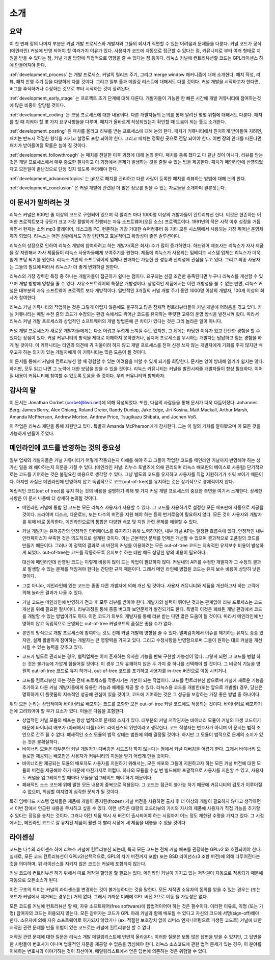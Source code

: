 소개
====

요약
----

이 첫 번째 장의 나머지 부분은 커널 개발 프로세스와 개발자와 그들의 회사가
직면할 수 있는 어려움과 문제들을 다룬다. 커널 코드가 공식(메인라인) 커널에 반영
되어야 할 여러가지 이유가 있다. 사용자가 코드에 자동으로 접근할 수 있다는 점,
커뮤니티로 부터 여러 형태로 지원을 받을 수 있다는 점, 커널 개발 방향에
직접적으로 영향을 줄 수 있다는 점 등이다.  리눅스 커널에 컨트리뷰션할 코드는
GPL라이센스 하에 만들어져야 한다.

:ref:`development_process` 는 개발 프로세스, 커널의 릴리즈 주기, 그리고
merge window 매커니즘에 대해 소개한다.  패치 작성, 리뷰, 패치 반영 주기 등을
다양하게 다룰 것이다.  그리고 일부 툴과 메일링 리스트에 대해서도 다룰 것이다.
커널 개발을 시작하고자 한다면, 버그를 추적하거나 수정하는 것으로 부터 시작하는
것이 장려된다.

:ref:`development_early_stage` 는 프로젝트 초기 단계에 대해 다룬다. 개발자들이
가능한 한 빠른 시간에 개발 커뮤니티에 참여하는것에 많은 비중이 할당될 것이다.

:ref:`development_coding` 은 코딩 프로세스에 대한 내용이다.  다른 개발자들의
논의를 통해 알려진 몇몇 위험에 대해서도 다룬다.  패치를 할 때 지켜야 할 몇 가지
요구사항들을 다루며, 패치가 올바르게 작성되었는지 확인할 때 도움이 되는 툴도
소개한다.

:ref:`development_posting` 은 패치를 올리고 리뷰를 받는 프로세스에 대해 논의
한다.  패치가 커뮤니티에서 진지하게 받아들여 지려면, 패치는 반드시 적절한
형식을 지키고 설명도 포함 되어야 한다.  그리고 패치는 정확한 곳으로 전달 되어야
한다.  이번 장의 안내를 따른다면 패치가 받아들여질 확률은 높아 질 것이다.

:ref:`development_followthrough` 는 패치를 전달한 이후 과정에 대해 논의 한다.
패치를 등록 했다고 다 끝난 것이 아니다.  리뷰를 받는 것은 개발 프로세스에서
매우 중요한 절차이고 이 과정에서 문제가 발생하는 것을 줄일 수 있는 팁을
제공한다.  패치가 메인라인에 반영되었다고 모든일이 끝난것으로 단정 짓지 않도록
주의해야 한다.

:ref:`development_advancedtopics` 는 git으로 패치를 관리하고 다른 사람이 등록한
패치를 리뷰하는 방법에 대해 논의 한다.

:ref:`development_conclusion` 은 커널 개발에 관련된 더 많은 정보를 얻을 수 있는
자료들을 소개하며 결론짓는다.


이 문서가 말하려는 것
---------------------

리눅스 커널은 800만 줄 이상의 코드로 구현되어 있으며 각 릴리즈 마다 1000명
이상의 개발자들이 컨트리뷰션 한다.  이것은 현존하는 어떠한 프로젝트보다 규모가
크고 가장 활발하게 진행되는 자유 소프트웨어(오픈 소스) 프로젝트이다.  1991년의
작은 시작 이후 성장을 거듭하면서 현재는 소형 mp3 플레이어, 데스크톱 PC,
현존하는 가장 거대한 슈퍼컴퓨터 등 기타 모든 시스템에서 사용되는 가장 뛰어난
운영체제가 되었다.  리눅스는 어떤 상황에서도 가장 탄탄하고 효율적이고 확장성이
좋은 솔루션이다.

리눅스의 성장으로 인하여 리눅스 개발에 참여하려고 하는 개발자(혹은 회사) 수가
많이 증가하였다.  하드웨어 제조사는 리눅스가 자사 제품을 잘 지원해서 자사
제품들이 리눅스 사용자들에게 보여주기를 원한다.  제품에 리눅스가 사용되는
임베디드 시스템 업체는 리눅스가 더욱 쉽게 포팅 되기를 원한다.  리눅스 기반의
소프트웨어의 업체나 판매자는 가능한 한 성능과 신뢰성에 관심을 두고 있다.
그리고 최종 사용자는 그들의 필요에 따라서 리눅스가 더 좋게 변화하길 원한다.

리눅스의 가장 강력한 특징 중 하나는 개발자들이 접근하기 쉽다는 점이다. 요구되는
선결 조건만 충족된다면 누구나 리눅스를 개선할 수 있으며 개발 방향에 영향을 줄
수 있다.  자유소프트웨어의 특징은 개방성이다. 상업적인 제품에서는 이런 개방성을
볼 수 없는 반면, 리눅스 커널은 대부분의 자유 소프트웨어 프로젝트 보다
개방적이다.  일반적인 3개월의 커널 개발 주기 동안 1000명 이상의 개발자, 100개
이상의 회사가 참여한다.

리눅스 커널 커뮤니티와 작업하는 것은 그렇게 어렵지 않음에도 불구하고 많은
잠재적 컨트리뷰터들이 커널 개발에 어려움을 겪고 있다.  커널 커뮤니티는 매일
수천 줄의 코드가 수정되는 환경 속에서도 뛰어난 코드를 유지하는 뚜렷한 고유의
운영 방식을 발전시켜 왔다.  따라서 리눅스 커널 개발 프로세스와 상업적인
소프트웨어의 개발 방법론에 큰 차이가 있다는 것은 그리 놀라운 일이 아니다.

커널 개발 프로세스가 새로운 개발자들에게는 다소 어렵고 두렵게 느껴질 수도
있지만, 그 뒤에는 타당한 이유가 있고 탄탄한 경험을 할 수 있다는 장점이 있다.
커널 커뮤니티의 방식을 제대로 이해하지 못하였거나, 심지어 프로세스를 무시하는
개발자는 답답하고 힘든 경험을 하게 될 것이다.  이 커뮤니티는 타인의 의견에 귀
귀울이려 하지 않고 개발 프로세스를 전혀 신경 쓰지 않는 개발자에게 기회를 주지
않지만 배우고자 하는 의지가 있는 개발자에게 이 커뮤니티는 많은 도움이 될
것이다.

이 문서를 통해서 커널에 컨트리뷰션 할 때 경험할 수 있는 어려움을 피할 수 있게
되기를 희망한다.  문서는 양이 방대해 읽기가 쉽지는 않다.  하지만, 모두 읽고
나면 그 노력에 대한 보답을 얻을 수 있을 것이다.  리눅스 커뮤니티는 커널을
발전시켜줄 개발자들이 항상 필요하다.  이어질 내용이 커뮤니티에 참여할 수 있도록
도움을 줄 것이다.  우리 커뮤니티와 함께하자.


감사의 말
---------

이 문서는 Jonathan Corbet (corbet@lwn.net)에 의해 작성되었다. 또한, 다음의
사람들을 통해 문서가 더욱 다듬어졌다.  Johannes Berg, James Berry, Alex Chiang,
Roland Dreier, Randy Dunlap, Jake Edge, Jiri Kosina, Matt Mackall, Arthur
Marsh, Amanda McPherson, Andrew Morton, Andrew Price, Tsugikazu Shibata, and
Jochen Voß.

이 작업은 리눅스 재단을 통해 지원받고 있다. 특별히 Amanda McPherson에게
감사한다.  그는 이 일의 가치를 알아봤으며 이 모든 것을 가능하게 만들어 주었다.


메인라인에 코드를 반영하는 것의 중요성
--------------------------------------

일부 업체와 개발자들은 커널 커뮤니티가 어떻게 작동되는지 이해를 해야 하고
그들이 작업한 코드를 메인라인 커널까지 반영해야 하는 성가신 일을 왜 해야하는지
의문을 가질 수 있다.  (메인라인 커널: 리누스 토발즈에 의해 관리되며 리눅스
배포판의 베이스로 사용됨) 단기적으로는 코드를 기여하는 것은 불필요한 비용으로
생각할 수 있다.  그냥 별도의 코드를 유지하고 사용자를 직접 지원하기가 쉬워
보이기 때문이다.  하지만 사실은 메인라인에 반영하지 않고 독립적으로
코드(out-of-tree)를 유지하는 것은 장기적으로 경제적이지 않다.

독립적인 코드(out of tree)를 유지 하는 것의 비용을 설명하기 위해 몇 가지 커널
개발 프로세스의 중요한 측면을 여기서 소개한다.  상세한 사항은 이 문서 나중에 더
상세히 논의될 것이다.

- 메인라인 커널에 통합 된 코드는 모든 리눅스 사용자가 사용할 수 있다.  그
  코드를 사용하기로 설정한 모든 배포판에 자동으로 제공될 것이다.  드라이버
  디스크, 다운로드, 또는 다수의 버전을 지원 해야 하는 등의 번거로움이 필요하지
  않다.  모든 것이 사용자와 개발자를 위해 바로 동작한다.  메인라인으로의 통합은
  다양한 배포 및 지원 관련 문제를 해결할 수 있다.

- 커널 개발자는 유저공간의 안정적인 인터페이스를 유지하기 위해 노력하지만, 내부
  커널 API는 일정한 흐름속에 있다.  안정적인 내부 인터페이스가 부족한 것은
  의도적으로 설계된 것이다.  이는 근본적인 문제를 언제든 개선할 수 있으며
  결과적으로 고품질의 코드를 만들기 때문이다.  그러나 이 정책의 결과로 새
  버전의 커널를 이용하려는 모든 out-of-tree 코드는 지속적인 유지보수 비용이
  발생하게 되었다.  out-of-tree는 코드를 작동하도록 유지보수 하는 데만 해도
  상당한 양의 비용이 필요하다.

  대신에 메인라인데 반영된 코드는 이렇게 비용이 많이 드는 작업이 필요하지 않다.
  커널내의 API를 수정한 개발자가 그 수정의 결과로 발생할 수 있는 문제를
  책임져야 한다는 간단한 규칙 때문이다.  그래서 메인 라인에 병합된 코드는 유지
  보수 비용이 상당히 낮은 것이다.

- 그뿐 아니라, 메인라인에 있는 코드는 종종 다른 개발자에 의해 개선 될 것이다.
  사용자 커뮤니티와 제품을 개선하고자 하는 고객에 의해 놀라운 결과가 나올 수
  있다.

- 커널 코드는 메인라인에 반영하기 전과 후 모두 리뷰를 받아야 한다.  개발자의
  실력이 뛰어난 것과는 관계없이 리뷰 프로세스는 코드 개선을 위해 필요한
  절차이다.  리뷰과정을 통해 종종 버그와 보안문제가 발견되기도 한다.  특별히
  이것은 폐쇄된 개발 환경에서 코드를 개발할 수 있는 방법이기도 하다.  이런
  코드가 외부의 개발자를 통해 리뷰 받는 다면 많은 도움이 될 것이다.  따라서
  메인라인에 반영하지 않고 독립적으로 운영되는 out-of-tree 커널코드의 품질은
  좋을 수가 없다.

- 본인의 방식으로 개발 프로세스에 참여하는 것도 전체 커널 개발에 영향을 줄 수
  있다.  멀찌감치에서 이슈를 제기하는 유져도 종종 있지만,  실제 활발하게
  참여하는 개발자는 큰 영향력을 가지고 있다.  그리고 수정사항을 반영함으로써
  그들이 원하는 대로 커널을 개선 시킬 수 있는 능력을 갖추고 있다.

- 코드가 별도로 관리되는 경우, 협력업체는 이미 존재하는 유사한 기능을 반복
  구현할 가능성이 많다.  그렇게 되면 그 코드를 병합 하는 것은 불가능에 가깝게
  힘들어질 것이다.  이 경우 그닥 유쾌하지 않은 두 가지 중 하나를 선택해야 할
  것이다.  그 비공식 기능을 영원히 out-of-tree 코드로 유지 하거나, out-of-tree
  코드를 포기하고 사용자를 in-tree 버전으로 이동 시키거나.

- 코드를 컨트리뷰션 하는 것은 전체 프로세스를 작동시키는 기본이 되는 작업이다.
  코드를 컨트리뷰션 함으로써 커널에 새로운 기능을 추가하고 다른 커널
  개발자들에게 유용한 기능과 예제를 제공 할 수 있다.  리눅스용 코드를
  개발한(또는 앞으로 개발할) 경우, 당신은 명확하게 이 플랫폼의 지속적인 성공에
  관심이 있을 것이고, 코드에 기여하는 것은 그 성공을 보장하는 가장 좋은 방법 중
  하나이다.

위의 모든 논리는 상업적이며 바이너리로 배포되는 코드를 포함한 모든 out-of-tree
커널 코드에도 적용되는 것이다.  바이너리로 배포하기 전에 고려되어야 할 부가
요소가 있다. 이들은 다음을 포함한다.

- 상업적인 커널 모듈의 배포는 항상 법적으로 문제의 소지가 있다.  대부분의 커널
  저작권자는 바이너리 모듈이 커널의 파생 코드이기 때문에 바이너리 배포가
  (아래에서 다룰) GPL 라이센스의 위반이라고 생각한다.  코드 작성자는 변호사가
  아니며 이 문서는 법적 조언으로 간주 될 수 없다.  폐쇄적인 소스 모듈의 법적
  상태는 법원에 의해 결정될 것이다.  하지만 그 모듈이 법적으로 문제의 소지가
  있는 것은 불확실하다.

- 바이너리 모듈은 대부분의 커널 개발자가 디버깅은 시도조차 하지 않는다는 점에서
  커널 디버깅을 어렵게 한다. 그래서 바이너리 모듈로만 제공되는 배포판은
  사용자가 커뮤니티의 지원을 받기 어렵게 만들 것이다.

- 바이너리만 제공되는 모듈의 배포자도 사용자를 지원하기 위해서는, 모든 배포와
  그들이 지원하고자 하는 모든 커널 버전에 대한 모듈의 버전을 제공해야 하기
  때문에 마찬가지로 어렵다.  하나의 모듈을 수십 번 빌드해야 포괄적으로 사용자를
  지원할 수 있고, 사용자도 커널을 업그레이드할 때마다 모듈을 업그레이드 해야
  하기 때문이다.

- 폐쇄적인 소스 코드에 위에 말한 모든 내용이 중복으로 적용된다.  그 코드는
  접근이 불가능 하기 때문에 커뮤니티의 검토가 이루어질 수 없으며, 의심할
  여지없이 심각한 문제가 될 것이다.

특히 임베디드 시스템 업체들은 제품에 개발이 중지된(frozen) 커널 버전을 사용하면
출시 후 더 이상의 개발이 필요하지 않다고 생각하면서 이번 장에서 언급된 내용을
무시하고 싶을 수 있다.  이런 생각은 대량의 코드리뷰의 가치와 자사의 제품에
사용자가 직접 기능을 추가할 수 있다는 장점을 놓치는 것이다.  그러나 이런 제품
역시 새 버전이 출시되어야 하는 시점까지 어느 정도 제한된 수명을 가지고 있다.
그 시점에서는, 메인라인 코드로 잘 유지된 제품이 훨씬 더 빨리 시장에 새 제품을
내놓을 수 있을 것이다.


라이센싱
--------

코드는 다수의 라이센스 하에 리눅스 커널에 컨트리뷰션 되는데, 특히 모든 코드는
전체 커널 배포를 관장하는 GPLv2 와 호환되어야 한다.  실제로, 모든 코드
컨트리뷰션이 GPLv2(선택적으로, GPL의 차기 버전까지 포함) 또는 BSD 라이선스(3
조항 버전)에 의해 다루어진다는 것을 의미하며, 위 라이선스를 지키지 않은 코드는
커널에 포함되지 않는다.

커널 코드에 컨트리뷰션 하기 위해서 따로 저작권 할당을 할 필요는 없다.  메인라인
커널이 가지고 있는 저작권이 자동으로 적용되기 때문에 자동으로 오픈소스가 된다.

이런 구조의 의미는 커널의 라이센스를 변경하는 것이 불가능하다는 것을 말한다.
모든 저작권 소유자의 동의를 얻을 수 있는 경우는 (또는 코드가 커널에서 제거되는
경우는) 거의 없다.  그래서 가까운 미래에 GPL 버전 3으로 이동 될 가능성은 없다.

모든 코드를 커널에 컨트리뷰션 할 때, 자유 소프트웨어(free software)에
합법적이어야 하는 것은 필수이다.  이러한 이유로, 익명 (또는 가명) 참여자의
코드는 허용되지 않는다.  모든 참여자는 코드가 GPL 아래 커널과 함께 배포될 수
있다고 자신의 코드에 서명(sign-off)해야 한다.  소유자에 의해 자유 소프트웨어로
허가되지 않았거나 (ex. 적절한 보호장치 없이 리버스 엔지니어링으로 파생된
코드로) 커널에 대한 저작권 관련 문제를 만들 위험이 있는 코드로는 커널에
컨트리뷰션 할 수 없다.

저작권 관련 문제에 대한 질문은 리눅스 개발 메일링리스트에 빈번히 올라온다.
이러한 질문은 보통 많은 답변을 받을 수 있지만, 그 답변을 한 사람들이 변호사가
아니며 법률적인 자문을 제공할 수 없음을 명심해야 한다.  리눅스 소스코드에 관한
법적 문제가 있는 경우, 이 분야를 이해하는 변호사와 이야기하는 것이 최선이며,
메일링리스트에서 얻은 답변에 의존하는 것은 위험할 수 있다.
